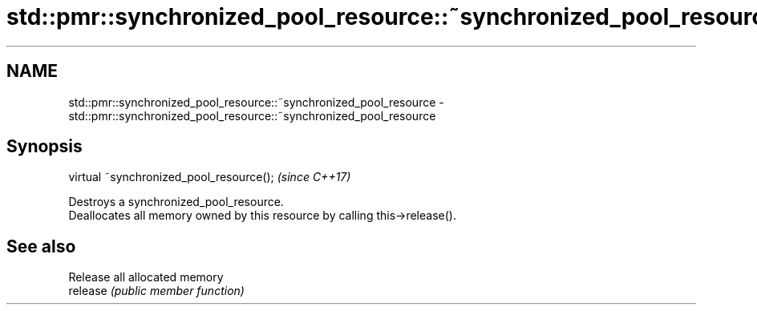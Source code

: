 .TH std::pmr::synchronized_pool_resource::~synchronized_pool_resource 3 "2020.03.24" "http://cppreference.com" "C++ Standard Libary"
.SH NAME
std::pmr::synchronized_pool_resource::~synchronized_pool_resource \- std::pmr::synchronized_pool_resource::~synchronized_pool_resource

.SH Synopsis

  virtual ~synchronized_pool_resource();  \fI(since C++17)\fP

  Destroys a synchronized_pool_resource.
  Deallocates all memory owned by this resource by calling this->release().

.SH See also


          Release all allocated memory
  release \fI(public member function)\fP




